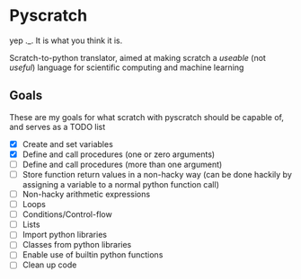 * Pyscratch
yep ._. It is what you think it is.

Scratch-to-python translator, aimed at making scratch a /useable/ (not /useful/) language for scientific computing and machine learning
** Goals
These are my goals for what scratch with pyscratch should be capable of, and serves as a TODO list
- [X] Create and set variables
- [X] Define and call procedures (one or zero arguments)
- [ ] Define and call procedures (more than one argument)
- [ ] Store function return values in a non-hacky way (can be done hackily by assigning a variable to a normal python function call)
- [ ] Non-hacky arithmetic expressions
- [ ] Loops
- [ ] Conditions/Control-flow
- [ ] Lists
- [ ] Import python libraries
- [ ] Classes from python libraries
- [ ] Enable use of builtin python functions
- [ ] Clean up code
